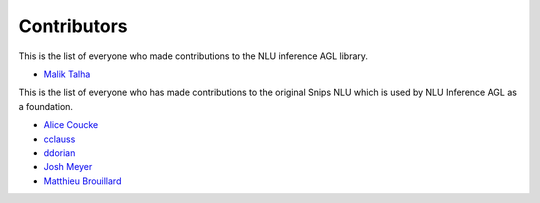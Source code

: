 Contributors
============


This is the list of everyone who made contributions to the NLU inference AGL library.

* `Malik Talha <https://github.com/malik727>`_


This is the list of everyone who has made contributions to the original Snips NLU which is used by NLU Inference AGL as a foundation.

* `Alice Coucke <https://github.com/choufractal>`_
* `cclauss <https://github.com/cclauss>`_
* `ddorian <https://github.com/ddorian>`_
* `Josh Meyer <https://github.com/JRMeyer>`_
* `Matthieu Brouillard <https://github.com/McFoggy>`_
